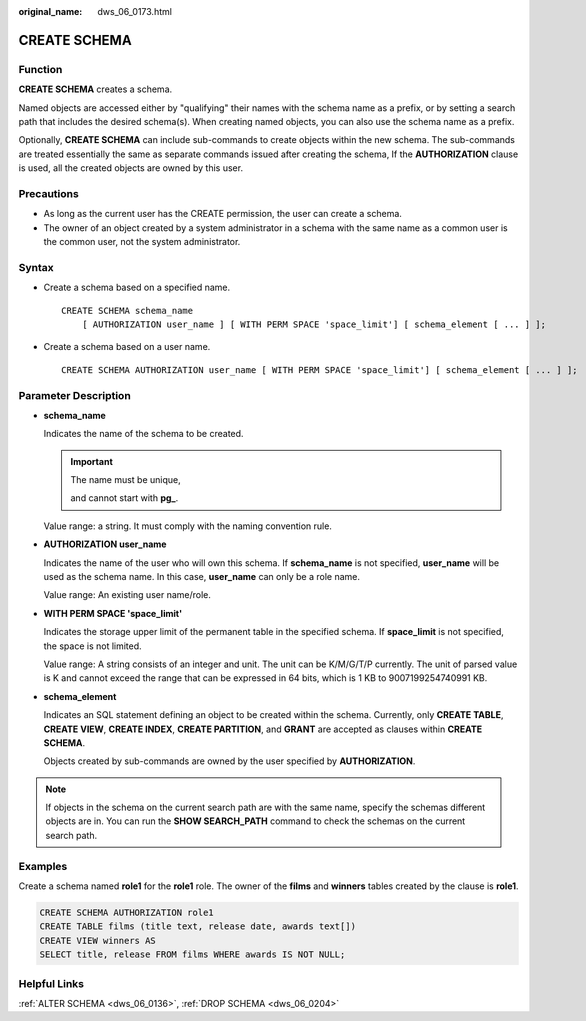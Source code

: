 :original_name: dws_06_0173.html

.. _dws_06_0173:

CREATE SCHEMA
=============

Function
--------

**CREATE SCHEMA** creates a schema.

Named objects are accessed either by "qualifying" their names with the schema name as a prefix, or by setting a search path that includes the desired schema(s). When creating named objects, you can also use the schema name as a prefix.

Optionally, **CREATE SCHEMA** can include sub-commands to create objects within the new schema. The sub-commands are treated essentially the same as separate commands issued after creating the schema, If the **AUTHORIZATION** clause is used, all the created objects are owned by this user.

Precautions
-----------

-  As long as the current user has the CREATE permission, the user can create a schema.
-  The owner of an object created by a system administrator in a schema with the same name as a common user is the common user, not the system administrator.

Syntax
------

-  Create a schema based on a specified name.

   ::

      CREATE SCHEMA schema_name
          [ AUTHORIZATION user_name ] [ WITH PERM SPACE 'space_limit'] [ schema_element [ ... ] ];

-  Create a schema based on a user name.

   ::

      CREATE SCHEMA AUTHORIZATION user_name [ WITH PERM SPACE 'space_limit'] [ schema_element [ ... ] ];

Parameter Description
---------------------

-  **schema_name**

   Indicates the name of the schema to be created.

   .. important::

      The name must be unique,

      and cannot start with **pg\_**.

   Value range: a string. It must comply with the naming convention rule.

-  **AUTHORIZATION user_name**

   Indicates the name of the user who will own this schema. If **schema_name** is not specified, **user_name** will be used as the schema name. In this case, **user_name** can only be a role name.

   Value range: An existing user name/role.

-  **WITH PERM SPACE 'space_limit'**

   Indicates the storage upper limit of the permanent table in the specified schema. If **space_limit** is not specified, the space is not limited.

   Value range: A string consists of an integer and unit. The unit can be K/M/G/T/P currently. The unit of parsed value is K and cannot exceed the range that can be expressed in 64 bits, which is 1 KB to 9007199254740991 KB.

-  **schema_element**

   Indicates an SQL statement defining an object to be created within the schema. Currently, only **CREATE TABLE**, **CREATE VIEW**, **CREATE INDEX**, **CREATE PARTITION**, and **GRANT** are accepted as clauses within **CREATE SCHEMA**.

   Objects created by sub-commands are owned by the user specified by **AUTHORIZATION**.

.. note::

   If objects in the schema on the current search path are with the same name, specify the schemas different objects are in. You can run the **SHOW SEARCH_PATH** command to check the schemas on the current search path.

Examples
--------

Create a schema named **role1** for the **role1** role. The owner of the **films** and **winners** tables created by the clause is **role1**.

.. code-block::

   CREATE SCHEMA AUTHORIZATION role1
   CREATE TABLE films (title text, release date, awards text[])
   CREATE VIEW winners AS
   SELECT title, release FROM films WHERE awards IS NOT NULL;

Helpful Links
-------------

:ref:`ALTER SCHEMA <dws_06_0136>`, :ref:`DROP SCHEMA <dws_06_0204>`

